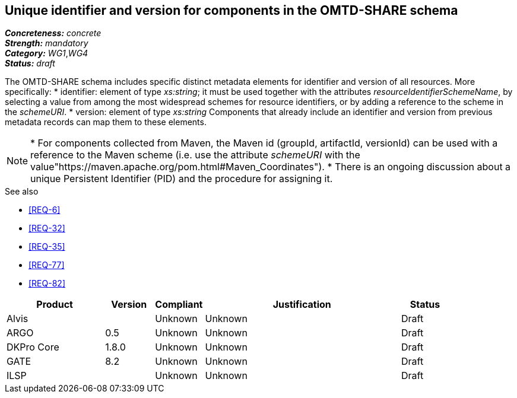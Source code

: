 == Unique identifier and version for components in the OMTD-SHARE schema

[%hardbreaks]
[small]#*_Concreteness:_* __concrete__#
[small]#*_Strength:_*     __mandatory__#
[small]#*_Category:_*     __WG1__,__WG4__#
[small]#*_Status:_*       __draft__#

The OMTD-SHARE schema includes specific distinct metadata elements for identifier and version of all resources.
More specifically:
* identifier: element of type _xs:string_; it must be used together with the attributes _resourceIdentifierSchemeName_,
by selecting a value from among the most widespread schemes for resource identifiers, or by adding a reference to the
scheme in the _schemeURI_.
* version: element of type _xs:string_
Components that already include an identifier and version from previous metadata records can map them to these elements. 

NOTE: * For components collected from Maven, the Maven id (groupId, artifactId, versionId) can be used with a reference
to the Maven scheme (i.e. use the attribute _schemeURI_ with the value"https://maven.apache.org/pom.html#Maven_Coordinates").
* There is an ongoing discussion about a unique Persistent Identifier (PID) and the procedure for assigning it.

.See also
* <<REQ-6>>
* <<REQ-32>>
* <<REQ-35>>
* <<REQ-77>>
* <<REQ-82>>


// Below is an example of how a compliance evaluation table could look. This is presently optional
// and may be moved to a more structured/principled format later maintained in separate files.
[cols="2,1,1,4,1"]
|====
|Product|Version|Compliant|Justification|Status

| Alvis
|
| Unknown
| Unknown
| Draft

| ARGO
| 0.5
| Unknown
| Unknown
| Draft

| DKPro Core
| 1.8.0
| Unknown
| Unknown
| Draft

| GATE
| 8.2
| Unknown
| Unknown
| Draft

| ILSP
| 
| Unknown
| Unknown
| Draft
|====

